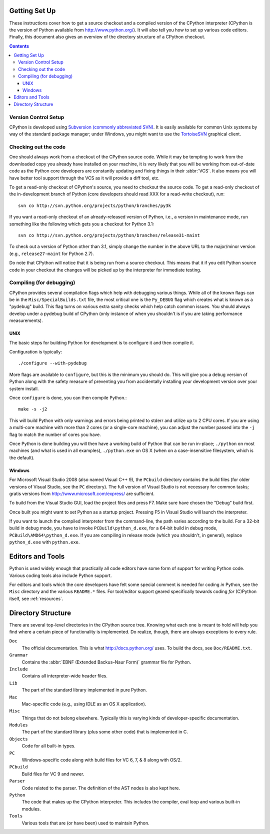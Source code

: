 .. _setup:

Getting Set Up
==============

These instructions cover how to get a source checkout and a compiled version of
the CPython interpreter (CPython is the version of Python available from
http://www.python.org/). It will also tell you how to set up various code
editors. Finally, this document also gives an overview of the directory
structure of a CPython checkout.

.. contents::


Version Control Setup
---------------------

CPython is developed using `Subversion (commonly abbreviated SVN)
<http://subversion.tigris.org/>`_.
It is easily available for common Unix systems by way of the standard package
manager; under Windows, you might want to use the `TortoiseSVN
<http://tortoisesvn.net/>`_ graphical client.


Checking out the code
----------------------

One should always work from a checkout of the CPython source code. While it may
be tempting to work from the downloaded copy you already have installed on your
machine, it is very likely that you will be working from out-of-date code as
the Python core developers are constantly updating and fixing things in their
:abbr:`VCS`. It also means you will have better tool
support through the VCS as it will provide a diff tool, etc.

To get a read-only checkout of CPython's source, you need to checkout the source
code. To get a read-only checkout of
the in-development branch of Python (core developers should read XXX for a
read-write checkout), run::

    svn co http://svn.python.org/projects/python/branches/py3k

If you want a read-only checkout of an already-released version of Python,
i.e., a version in maintenance mode, run something like the following which
gets you a checkout for Python 3.1::

    svn co http://svn.python.org/projects/python/branches/release31-maint

To check out a version of Python other than 3.1, simply change the number in
the above URL to the major/minor version (e.g., ``release27-maint`` for Python
2.7).

Do note that CPython will notice that it is being run from a source checkout.
This means that it if you edit Python source code in your checkout the changes
will be picked up by the interpreter for immediate testing.


Compiling (for debugging)
-------------------------

CPython provides several compilation flags which help with debugging various
things. While all of the known flags can be in the ``Misc/SpecialBuilds.txt``
file, the most critical one is the ``Py_DEBUG`` flag which creates what is
known as a "pydebug" build. This flag turns on
various extra sanity checks which help catch common issues. You should always
develop under a pydebug build of CPython (only instance of when you shouldn't
is if you are taking performance measurements).


UNIX
''''

The basic steps for building Python for development is to configure it and
then compile it.

Configuration is typically::

  ./configure --with-pydebug

More flags are available to ``configure``, but this is the minimum you should
do. This will give you a debug version of Python along with the safety measure
of preventing you from accidentally installing your development version over
your system install.

Once ``configure`` is done, you can then compile Python.::

    make -s -j2

This will build Python with only warnings and errors being printed to
stderr and utilize up to 2 CPU cores. If you are using a multi-core machine
with more than 2 cores (or a single-core machine), you can adjust the number
passed into the ``-j`` flag to match the number of cores you have.

Once Python is done building you will then have a working build of Python
that can be run in-place; ``./python`` on most machines (and what is used in
all examples), ``./python.exe`` on OS X (when on a case-insensitive filesystem,
which is the default).


Windows
'''''''

For Microsoft Visual Studio 2008 (also named Visual C++ 9), the ``PCbuild``
directory contains the build files (for older versions of Visual Studio, see
the ``PC`` directory).  The full version of Visual Studio is not necessary
for common tasks; gratis versions from http://www.microsoft.com/express/ are
sufficient.

To build from the Visual Studio GUI, load the project files and press F7. Make
sure have chosen the "Debug" build first.

.. XXX: doesn't work
   If you want to build from the command line, you can run the
   ``build_env.bat`` file to get a terminal with proper environment variables.
   From that terminal, run::

       build.bat -c Debug

Once built you might want to set Python as a startup project. Pressing F5 in
Visual Studio will launch the interpreter.

If you want to launch the compiled interpreter from the command-line, the
path varies according to the build.  For a 32-bit build in debug mode, you
have to invoke ``PCBuild\python_d.exe``, for a 64-bit build in debug mode,
``PCBuild\AMD64\python_d.exe``.  If you are compiling in release mode (which
you shouldn't, in general), replace ``python_d.exe`` with ``python.exe``.


Editors and Tools
=================

Python is used widely enough that practically all code editors have some form
of support for writing Python code. Various coding tools also include Python
support.

For editors and tools which the core developers have felt some special comment
is needed for coding *in* Python, see the ``Misc`` directory and the
various ``README.*`` files. For tool/editor support geared specifically towards
coding *for* (C)Python itself, see :ref:`resources`.


Directory Structure
===================

There are several top-level directories in the CPython source tree. Knowing what
each one is meant to hold will help you find where a certain piece of
functionality is implemented. Do realize, though, there are always exceptions to
every rule.

``Doc``
     The official documentation. This is what http://docs.python.org/ uses.
     To build the docs, see ``Doc/README.txt``.

``Grammar``
     Contains the :abbr:`EBNF (Extended Backus–Naur Form)` grammar file for
     Python.

``Include``
     Contains all interpreter-wide header files.

``Lib``
     The part of the standard library implemented in pure Python.

``Mac``
     Mac-specific code (e.g., using IDLE as an OS X application).

``Misc``
     Things that do not belong elsewhere. Typically this is varying kinds of
     developer-specific documentation.

``Modules``
     The part of the standard library (plus some other code) that is implemented
     in C.

``Objects``
     Code for all built-in types.

``PC``
     Windows-specific code along with build files for VC 6, 7, & 8 along with
     OS/2.

``PCbuild``
     Build files for VC 9 and newer.

``Parser``
     Code related to the parser. The definition of the AST nodes is also kept
     here.

``Python``
     The code that makes up the CPython interpreter. This includes the compiler,
     eval loop and various built-in modules.

``Tools``
     Various tools that are (or have been) used to maintain Python.


